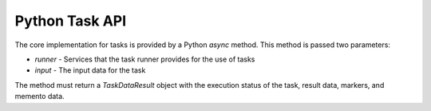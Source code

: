 ===============
Python Task API 
===============

The core implementation for tasks is provided by a Python `async` method. 
This method is passed two parameters:

* `runner` - Services that the task runner provides for the use of tasks
* `input` - The input data for the task

The method must return a `TaskDataResult` object with the execution 
status of the task, result data, markers, and memento data.

